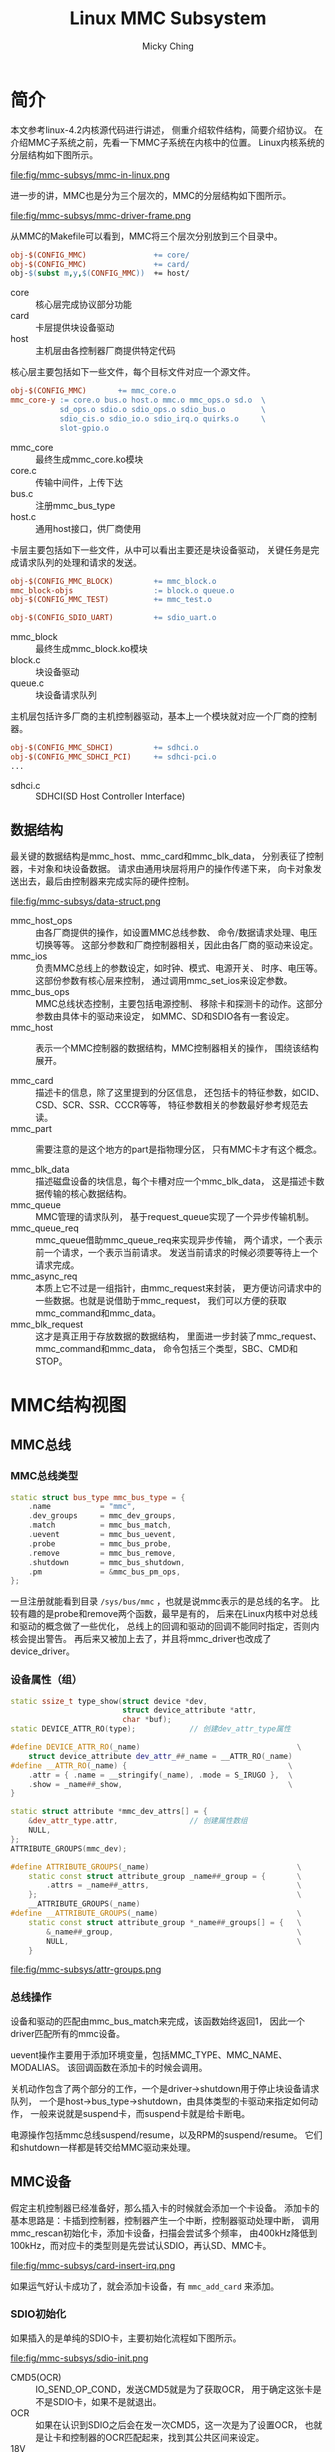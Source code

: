 #+TITLE: Linux MMC Subsystem
#+AUTHOR: Micky Ching
#+OPTIONS: H:4 ^:nil
#+LATEX_CLASS: latex-doc
#+PAGE_TAGS: linux kernel mmc

* 简介
#+HTML: <!--abstract-begin-->

本文参考linux-4.2内核源代码进行讲述，
侧重介绍软件结构，简要介绍协议。
在介绍MMC子系统之前，先看一下MMC子系统在内核中的位置。
Linux内核系统的分层结构如下图所示。

#+BEGIN_CENTER
#+ATTR_LATEX: :float t :placement [H] :width 10cm
file:fig/mmc-subsys/mmc-in-linux.png
#+END_CENTER

#+HTML: <!--abstract-end-->

进一步的讲，MMC也是分为三个层次的，MMC的分层结构如下图所示。

#+BEGIN_CENTER
#+ATTR_LATEX: :float t :placement [H] :width 10cm
file:fig/mmc-subsys/mmc-driver-frame.png
#+END_CENTER

从MMC的Makefile可以看到，MMC将三个层次分别放到三个目录中。
#+BEGIN_SRC makefile
obj-$(CONFIG_MMC)               += core/
obj-$(CONFIG_MMC)               += card/
obj-$(subst m,y,$(CONFIG_MMC))  += host/
#+END_SRC

- core :: 核心层完成协议部分功能
- card :: 卡层提供块设备驱动
- host :: 主机层由各控制器厂商提供特定代码

核心层主要包括如下一些文件，每个目标文件对应一个源文件。
#+BEGIN_SRC makefile
obj-$(CONFIG_MMC)       += mmc_core.o
mmc_core-y := core.o bus.o host.o mmc.o mmc_ops.o sd.o  \
           sd_ops.o sdio.o sdio_ops.o sdio_bus.o        \
           sdio_cis.o sdio_io.o sdio_irq.o quirks.o     \
           slot-gpio.o
#+END_SRC
- mmc_core :: 最终生成mmc_core.ko模块
- core.c :: 传输中间件，上传下达
- bus.c :: 注册mmc_bus_type
- host.c :: 通用host接口，供厂商使用

卡层主要包括如下一些文件，从中可以看出主要还是块设备驱动，
关键任务是完成请求队列的处理和请求的发送。
#+BEGIN_SRC makefile
obj-$(CONFIG_MMC_BLOCK)         += mmc_block.o
mmc_block-objs                  := block.o queue.o
obj-$(CONFIG_MMC_TEST)          += mmc_test.o

obj-$(CONFIG_SDIO_UART)         += sdio_uart.o
#+END_SRC
- mmc_block :: 最终生成mmc_block.ko模块
- block.c :: 块设备驱动
- queue.c :: 块设备请求队列

主机层包括许多厂商的主机控制器驱动，基本上一个模块就对应一个厂商的控制器。
#+BEGIN_SRC makefile
obj-$(CONFIG_MMC_SDHCI)         += sdhci.o
obj-$(CONFIG_MMC_SDHCI_PCI)     += sdhci-pci.o
...
#+END_SRC
- sdhci.c :: SDHCI(SD Host Controller Interface)

** 数据结构
最关键的数据结构是mmc_host、mmc_card和mmc_blk_data，
分别表征了控制器，卡对象和块设备数据。
请求由通用块层将用户的操作传递下来，
向卡对象发送出去，最后由控制器来完成实际的硬件控制。

#+BEGIN_CENTER
#+ATTR_LATEX: :float t :placement [H] :width 13cm
file:fig/mmc-subsys/data-struct.png
#+END_CENTER

- mmc_host_ops :: 由各厂商提供的操作，如设置MMC总线参数、
     命令/数据请求处理、电压切换等等。
     这部分参数和厂商控制器相关，因此由各厂商的驱动来设定。
- mmc_ios :: 负责MMC总线上的参数设定，如时钟、模式、电源开关、
     时序、电压等。这部份参数有核心层来控制，
     通过调用mmc_set_ios来设定参数。
- mmc_bus_ops :: MMC总线状态控制，主要包括电源控制、
     移除卡和探测卡的动作。这部分参数由具体卡的驱动来设定，
     如MMC、SD和SDIO各有一套设定。
- mmc_host :: 表示一个MMC控制器的数据结构，MMC控制器相关的操作，
     围绕该结构展开。

- mmc_card :: 描述卡的信息，除了这里提到的分区信息，
     还包括卡的特征参数，如CID、CSD、SCR、SSR、CCCR等等，
     特征参数相关的参数最好参考规范去读。
- mmc_part :: 需要注意的是这个地方的part是指物理分区，
     只有MMC卡才有这个概念。

- mmc_blk_data :: 描述磁盘设备的块信息，每个卡槽对应一个mmc_blk_data，
     这是描述卡数据传输的核心数据结构。
- mmc_queue :: MMC管理的请求队列，
     基于request_queue实现了一个异步传输机制。
- mmc_queue_req :: mmc_queue借助mmc_queue_req来实现异步传输，
     两个请求，一个表示前一个请求，一个表示当前请求。
     发送当前请求的时候必须要等待上一个请求完成。
- mmc_async_req :: 本质上它不过是一组指针，由mmc_request来封装，
     更方便访问请求中的一些数据。也就是说借助于mmc_request，
     我们可以方便的获取mmc_command和mmc_data。
- mmc_blk_request :: 这才是真正用于存放数据的数据结构，
     里面进一步封装了mmc_request、mmc_command和mmc_data，
     命令包括三个类型，SBC、CMD和STOP。

* MMC结构视图
** MMC总线
*** MMC总线类型
#+BEGIN_SRC cpp
static struct bus_type mmc_bus_type = {
    .name           = "mmc",
    .dev_groups     = mmc_dev_groups,
    .match          = mmc_bus_match,
    .uevent         = mmc_bus_uevent,
    .probe          = mmc_bus_probe,
    .remove         = mmc_bus_remove,
    .shutdown       = mmc_bus_shutdown,
    .pm             = &mmc_bus_pm_ops,
};
#+END_SRC

一旦注册就能看到目录 =/sys/bus/mmc= ，也就是说mmc表示的是总线的名字。
比较有趣的是probe和remove两个函数，最早是有的，
后来在Linux内核中对总线和驱动的概念做了一些优化，
总线上的回调和驱动的回调不能同时指定，否则内核会提出警告。
再后来又被加上去了，并且将mmc_driver也改成了device_driver。

*** 设备属性（组）
#+BEGIN_SRC cpp
static ssize_t type_show(struct device *dev,
                         struct device_attribute *attr,
                         char *buf);
static DEVICE_ATTR_RO(type);            // 创建dev_attr_type属性

#define DEVICE_ATTR_RO(_name)                                   \
    struct device_attribute dev_attr_##_name = __ATTR_RO(_name)
#define __ATTR_RO(_name) {                                    \
    .attr = { .name = __stringify(_name), .mode = S_IRUGO },  \
    .show = _name##_show,                                     \
}
#+END_SRC

#+BEGIN_SRC cpp
static struct attribute *mmc_dev_attrs[] = {
    &dev_attr_type.attr,                // 创建属性数组
    NULL,
};
ATTRIBUTE_GROUPS(mmc_dev);

#define ATTRIBUTE_GROUPS(_name)                                 \
    static const struct attribute_group _name##_group = {       \
        .attrs = _name##_attrs,                                 \
    };                                                          \
    __ATTRIBUTE_GROUPS(_name)
#define __ATTRIBUTE_GROUPS(_name)                               \
    static const struct attribute_group *_name##_groups[] = {   \
        &_name##_group,                                         \
        NULL,                                                   \
    }
#+END_SRC

#+BEGIN_CENTER
file:fig/mmc-subsys/attr-groups.png
#+END_CENTER

*** 总线操作
设备和驱动的匹配由mmc_bus_match来完成，该函数始终返回1，
因此一个driver匹配所有的mmc设备。

uevent操作主要用于添加环境变量，包括MMC_TYPE、MMC_NAME、MODALIAS。
该回调函数在添加卡的时候会调用。

关机动作包含了两个部分的工作，一个是driver->shutdown用于停止块设备请求队列，
一个是host->bus_type->shutdown，由具体类型的卡驱动来指定如何动作，
一般来说就是suspend卡，而suspend卡就是给卡断电。

电源操作包括mmc总线suspend/resume，以及RPM的suspend/resume。
它们和shutdown一样都是转交给MMC驱动来处理。

** MMC设备
假定主机控制器已经准备好，那么插入卡的时候就会添加一个卡设备。
添加卡的基本思路是：卡插到控制器，控制器产生一个中断，控制器驱动处理中断，
调用mmc_rescan初始化卡，添加卡设备，扫描会尝试多个频率，
由400kHz降低到100kHz，而对应卡的类型则是先尝试认SDIO，再认SD、MMC卡。


#+BEGIN_CENTER
#+ATTR_LATEX: :float t :placement [H] :width 10cm
file:fig/mmc-subsys/card-insert-irq.png
#+END_CENTER

如果运气好认卡成功了，就会添加卡设备，有 =mmc_add_card= 来添加。

*** SDIO初始化

如果插入的是单纯的SDIO卡，主要初始化流程如下图所示。

#+BEGIN_CENTER
#+ATTR_LATEX: :float t :placement [H] :width 5cm
file:fig/mmc-subsys/sdio-init.png
#+END_CENTER

- CMD5(OCR) :: IO_SEND_OP_COND，发送CMD5就是为了获取OCR，
     用于确定这张卡是不是SDIO卡，如果不是就退出。
- OCR :: 如果在认识到SDIO之后会在发一次CMD5，这一次是为了设置OCR，
     也就是让卡和控制器的OCR匹配起来，找到其公共区间来设定。
- 18V :: 检查OCR是否支持 =R4_18V_PRESENT= ，如果支持就会切电压。
- RCA :: 获取相对地址。
- SELECT :: 发送CMD7选中卡。
- CCCR :: Card Common Control Registers，通过CMD52来传输。
- CIS :: Card Information Structure，提供卡信息。
- UHS :: 检查是否支持UHS主要是看是否可以切到18V电压。
     如果是UHS卡主要需要进行TUNING过程，
     不论是UHS还是HS都是要设置MMC总线模式为4bits。

实际上有可能插入的是单纯的SDIO卡，而是COMBO卡，也就是包含存储功能。
这样就会在初始化SDIO的过程中插入SD部分的初始化。
下图中粉红色的部分就是SD部分的初始化，详细解释请参考SD初始化。

#+BEGIN_CENTER
#+ATTR_LATEX: :float t :placement [H] :width 5cm
file:fig/mmc-subsys/sdio-combo-init.png
#+END_CENTER

*** SD初始化
SD初始化的主要工作由 =mmc_sd_init_card= 来完成，如下图所示。

#+BEGIN_CENTER
#+ATTR_LATEX: :float t :placement [H] :width 5cm
file:fig/mmc-subsys/sd-init.png
#+END_CENTER

- RESET :: 即CMD0，发送复位命令。
- OCR :: 即CMD8，设置检查操作电压。
- 18V :: 即ACMD41，如果支持切换到18V就会去切电压。
- CID :: Card IDentification，获取卡ID信息。
- RCA :: 卡相对地址。
- CSD :: Card Specification Data，卡规范相关的数据，CMD9。
- DSR :: Driver Stage Register，驱动级别寄存器，即CMD4。
- SELECT :: 选卡，即CMD7。
- SCR :: SD Configuration Register，SD卡配置寄存器，即ACMD51。
- SSR :: SD Status Register，卡状态寄存器，即ACMD13。
- SWITCH :: 读取switch信息。
- RO :: 判断卡是否为只读卡。
- UHS :: 判别是不是UHS卡，主要是看是否支持18V电压。
     如果支持就需要TUNING。不论是UHS模式还是HS模式都要设置MMC总线为4bits。

- mmc_sd_init_card :: 初始化SD卡，包含从RESET到UHS部分的代码。
- mmc_sd_get_cid :: 包含从RESET到CID部分的流程。
- mmc_sd_setup_card :: 包含从SCR到RO部分的流程。

初始化的过程中会分配一个mmc_card结构来表示卡设备，
其中会加入很多属性，这里以SD卡为例：
#+BEGIN_SRC cpp
MMC_DEV_ATTR(scr, "%08x%08x\n", card->raw_scr[0], card->raw_scr[1]);
MMC_DEV_ATTR(date, "%02d/%04d\n", card->cid.month, card->cid.year);
...

static struct attribute *sd_std_attrs[] = {
    &dev_attr_csd.attr,
    &dev_attr_scr.attr,
    &dev_attr_date.attr,
    ...
    NULL,
};
ATTRIBUTE_GROUPS(sd_std);

struct device_type sd_type = {
    .groups = sd_std_groups,
};
#+END_SRC
设备初始化的时候设定：=card->dev.type = sd_type=。

** MMC驱动
*** 块设备驱动
#+BEGIN_SRC cpp
static struct device_driver mmc_driver = {
    .name           = "mmcblk",
    .pm             = &mmc_blk_pm_ops,
    .probe          = mmc_blk_probe,
    .remove         = mmc_blk_remove,
    .shutdown       = mmc_blk_shutdown,
};
#+END_SRC

*** 电源管理
mmc_blk_pm_ops仅包括两个电源管理功能，即suspend/resume，
suspend就是停止块设备请求队列。
shutdown和suspend的功能相同。

*** 块设备驱动探测
很显然在添加好MMC设备时，就会进行设备和驱动匹配，
此时就会执行probe动作。
probe会初始化disk、queue，注册块设备请求队列主函数mmc_request_fn，
注册内核线程mmc_queue_thread，
队列回调issue_fn(mmc_blk_issue_rq)，最后添加disk。

#+BEGIN_CENTER
#+ATTR_LATEX: :float t :placement [H] :width 4cm
file:fig/mmc-subsys/mmc-blk-probe.png
#+END_CENTER

mmc_request_fn的主要任务就是唤醒线程mmc_queue_thread，
而线程负责从请求队列提取一个块设备请求，通过issue_fn发送出去。
而issue_fn则相当于一个分支器。

#+BEGIN_CENTER
#+ATTR_LATEX: :float t :placement [H] :width 5cm
file:fig/mmc-subsys/mmc-request-fn.png
#+END_CENTER

#+BEGIN_CENTER
#+ATTR_LATEX: :float t :placement [H] :width 12cm
file:fig/mmc-subsys/mmc-issue-rq.png
#+END_CENTER

** MMC请求处理
*** 命令传输

#+BEGIN_CENTER
#+ATTR_LATEX: :float t :placement [H] :width 6cm
file:fig/mmc-subsys/mmc-send-cmd.png
#+END_CENTER

*** 数据传输

#+BEGIN_CENTER
#+ATTR_LATEX: :float t :placement [H] :width 6cm
file:fig/mmc-subsys/mmc-send-data.png
#+END_CENTER

** MMC主机控制器
主机控制器本身需要一个driver来控制，至于是什么类型的driver由具体的平台而定，
可以是PCI驱动，也可以是平台驱动等等。
在probe主机的时候就需要添加mmc host，添加的方法比较简单，
直接利用core/host.c中提供的接口即可。

要能够实现一个完整的MMC/SD卡控制器，需要去设定mmc_host_ops中的回调函数，
包括请求处理，MMC总线参数设定，切电压、tuning等。

要实现对主机控制器控制，最基本的需要能够读写寄存器，DMA数据传输。
寄存器的控制通过ioremap来映射总线地址，之后即可借助ioread/iowrite来操作。

DMA传输则是通过dma_alloc_coherent来分配一致映射，
有DMA描述表来控制DMA传输，因此驱动的主要工作就是创建描述表，
把描述表地址写入到控制寄存器。

** MMC测试驱动
测试驱动和块设备驱动二者只会有一个可以可卡设备匹配，
因此如果要编译到内核，只能选择一个。
挂载好测试驱动之后，如果插卡就可以通过如下命令查看可以测试的用例。
#+BEGIN_SRC sh
cd /sys/kernel/debug/mmc0/mmc0:1234
cat testlist
#+END_SRC
#+BEGIN_SRC text
1:      Basic write (no data verification)
2:      Basic read (no data verification)
3:      Basic write (with data verification)
4:      Basic read (with data verification)
5:      Multi-block write
6:      Multi-block read
7:      Power of two block writes
8:      Power of two block reads
9:      Weird sized block writes
10:     Weird sized block reads
11:     Badly aligned write
12:     Badly aligned read
13:     Badly aligned multi-block write
14:     Badly aligned multi-block read
15:     Correct xfer_size at write (start failure)
16:     Correct xfer_size at read (start failure)
17:     Correct xfer_size at write (midway failure)
18:     Correct xfer_size at read (midway failure)
......
#+END_SRC
可以通过执行如下命令来启动测试用例。
#+BEGIN_SRC sh
echo 1 > test                           # test case 1
i=0; while [ $i -lt 45 ]; do echo $i > test; let i+=1; done # test 1..45
#+END_SRC

* 参考资料
** 书籍演示
- [[http://free-electrons.com/doc/block_drivers.pdf][Block device drivers]]

** 网络博客
- [[http://www.cnblogs.com/cslunatic/p/3678045.html][Linux SD/MMC/SDIO驱动分析]]
- [[http://blog.chinaunix.net/uid-22174347-id-1786945.html][嵌入式Linux之我行——S3C2440上MMC/SD卡驱动实例开发讲解(一)]]
- [[http://blog.chinaunix.net/uid-22174347-id-1786946.html][嵌入式Linux之我行——S3C2440上MMC/SD卡驱动实例开发讲解(二)]]
